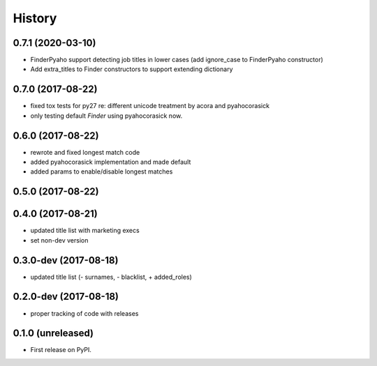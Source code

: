 =======
History
=======

.. comment:: bumpversion marker
0.7.1 (2020-03-10)
------------------

* FinderPyaho support detecting job titles in lower cases (add ignore_case to FinderPyaho constructor)
* Add extra_titles to Finder constructors to support extending dictionary


0.7.0 (2017-08-22)
------------------

* fixed tox tests for py27 re: different unicode treatment by acora and pyahocorasick
* only testing default `Finder` using pyahocorasick now.

0.6.0 (2017-08-22)
------------------

* rewrote and fixed longest match code
* added pyahocorasick implementation and made default
* added params to enable/disable longest matches

0.5.0 (2017-08-22)
------------------

0.4.0 (2017-08-21)
------------------

* updated title list with marketing execs
* set non-dev version

0.3.0-dev (2017-08-18)
----------------------

* updated title list (- surnames, - blacklist, + added_roles)

0.2.0-dev (2017-08-18)
----------------------

* proper tracking of code with releases

0.1.0 (unreleased)
------------------

* First release on PyPI.
